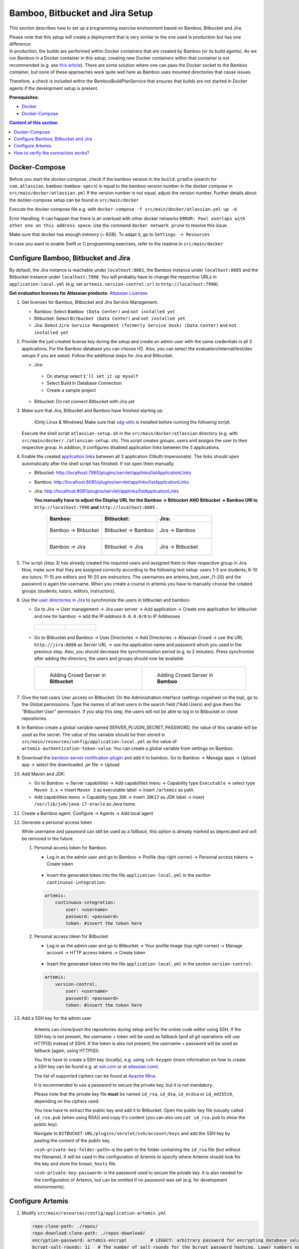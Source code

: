 Bamboo, Bitbucket and Jira Setup
--------------------------------

This section describes how to set up a programming exercise environment
based on Bamboo, Bitbucket and Jira.

| Please note that this setup will create a deployment that is very
  similar to the one used in production but has one difference:
| In production, the builds are performed within Docker containers that
  are created by Bamboo (or its build agents). As we run Bamboo in a
  Docker container in this setup, creating new Docker containers within
  that container is not recommended (e.g. see `this
  article <https://itnext.io/docker-in-docker-521958d34efd>`__). There
  are some solution where one can pass the Docker socket to the Bamboo
  container, but none of these approaches work quite well here as Bamboo
  uses mounted directories that cause issues.

Therefore, a check is included within the BambooBuildPlanService that
ensures that builds are not started in Docker agents if the development
setup is present.

**Prerequisites:**

* `Docker <https://docs.docker.com/install>`__
* `Docker-Compose <https://docs.docker.com/compose/install/>`__


.. contents:: Content of this section
    :local:
    :depth: 1

Docker-Compose
^^^^^^^^^^^^^^

Before you start the docker-compose, check if the bamboo version in the
``build.gradle`` (search for ``com.atlassian.bamboo:bamboo-specs``) is
equal to the bamboo version number in the docker compose in
``src/main/docker/atlassian.yml``
If the version number is not equal, adjust the version number.
Further details about the docker-compose setup can be found in ``src/main/docker``

Execute the docker-compose file e.g. with
``docker-compose -f src/main/docker/atlassian.yml up -d``.

Error Handling: It can happen that there is an overload with other
docker networks
``ERROR: Pool overlaps with other one on this address space``. Use the
command ``docker network prune`` to resolve this issue.

Make sure that docker has enough memory (~ 6GB). To adapt it, go to ``Settings -> Resources``


In case you want to enable Swift or C programming exercises, refer to the readme in
``src/main/docker``


Configure Bamboo, Bitbucket and Jira
^^^^^^^^^^^^^^^^^^^^^^^^^^^^^^^^^^^^

By default, the Jira instance is reachable under ``localhost:8081``, the
Bamboo instance under ``localhost:8085`` and the Bitbucket instance
under ``localhost:7990``. You will probably have to change the respective URLs in
``application-local.yml`` (e.g. set ``artemis.version-control.url`` to ``http://localhost:7990``).

**Get evaluation licenses for Atlassian products:** `Atlassian Licenses <https://my.atlassian.com/license/evaluation>`__

#. Get licenses for Bamboo, Bitbucket and Jira Service Management.

   - Bamboo: Select ``Bamboo (Data Center)`` and ``not installed yet``
   - Bitbucket: Select ``Bitbucket (Data Center)`` and ``not installed yet``
   - Jira: Select ``Jira Service Management (formerly Service Desk) (Data Center)`` and ``not installed yet``

#. Provide the just created license key during the setup and create an admin user with the same credentials
   in all 3 applications.
   For the Bamboo database you can choose H2.
   Also, you can select the evaluation/internal/test/dev setups if you are asked.
   Follow the additional steps for Jira and Bitbucket.

   - Jira:

    - On startup select ``I'll set it up myself``
    - Select Build In Database Connection
    - Create a sample project

   - Bitbucket: Do not connect Bitbucket with Jira yet

#. Make sure that Jira, Bitbucket and Bamboo have finished starting up.

    (Only Linux & Windows) Make sure that `xdg-utils <https://www.howtoinstall.me/ubuntu/18-04/xdg-utils/>`__
    is installed before running the following script.

    .. raw:: html

       <details>
       <summary>xdg-utils for Windows users</summary>
       An easy way to use the xdg-utils on Windows would be to install them on the linux-subsystem,
       which should be activated anyways when running Docker on Windows.
       For the installation on the subsystem the above linked explanation can be used.
       <br>
       Make sure to execute the script from the subsystem.
       </details>


   Execute the shell script ``atlassian-setup.sh`` in the
   ``src/main/docker/atlassian`` directory (e.g. with
   ``src/main/docker/./atlassian-setup.sh``). This script creates
   groups, users and assigns the user to their respective group.
   In addition, it configures disabled application links between the 3 applications.


#. Enable the created `application
   links <https://confluence.atlassian.com/doc/linking-to-another-application-360677690.html>`__
   between all 3 application (OAuth Impersonate). The links should open automatically after the shell script
   has finished. If not open them manually:

   - Bitbucket: http://localhost:7990/plugins/servlet/applinks/listApplicationLinks
   - Bamboo: http://localhost:8085/plugins/servlet/applinks/listApplicationLinks
   - Jira: http://localhost:8081/plugins/servlet/applinks/listApplicationLinks

     **You manually have to adjust the Display URL for the Bamboo → Bitbucket AND
     Bitbucket → Bamboo URl to** ``http://localhost:7990`` **and**
     ``http://localhost:8085`` **.**

        .. list-table::
           :widths: 33 33 33
           :header-rows: 1

           * - **Bamboo:**
             - **Bitbucket:**
             - **Jira:**
           * - .. figure:: setup/bamboo-bitbucket-jira/bamboo_bitbucket_applicationLink.png
                  :align: center
                  :target: ../_images/bamboo_bitbucket_applicationLink.png

                  Bamboo → Bitbucket
             - .. figure:: setup/bamboo-bitbucket-jira/bitbucket_bamboo_applicationLink.png
                  :align: center
                  :target: ../_images/bitbucket_bamboo_applicationLink.png

                  Bitbucket → Bamboo
             - .. figure:: setup/bamboo-bitbucket-jira/jira_bamboo_applicationLink.png
                  :align: center
                  :target: ../_images/jira_bamboo_applicationLink.png

                  Jira → Bamboo
           * - .. figure:: setup/bamboo-bitbucket-jira/bamboo_jira_applicationLink.png
                  :align: center
                  :target: ../_images/bamboo_jira_applicationLink.png

                  Bamboo → Jira
             - .. figure:: setup/bamboo-bitbucket-jira/bitbucket_jira_applicationLink.png
                  :align: center
                  :target: ../_images/bitbucket_jira_applicationLink.png

                  Bitbucket → Jira
             - .. figure:: setup/bamboo-bitbucket-jira/jira_bitbucket_applicationLink.png
                  :align: center
                  :target: ../_images/jira_bitbucket_applicationLink.png

                  Jira → Bitbucket

#. The script *(step 3)* has already created the required users and assigned them to their respective group in Jira.
   Now, make sure that they are assigned correctly according to the following test setup:
   users 1-5 are students, 6-10 are tutors, 11-15 are
   editors and 16-20 are instructors. The usernames are \artemis_test_user_{1-20}
   and the password is again the username. When you create a course in artemis
   you have to manually choose the created groups (students, tutors, editors,
   instructors).

#. Use the `user directories in
   Jira <https://confluence.atlassian.com/adminjiraserver/allowing-connections-to-jira-for-user-management-938847045.html>`__
   to synchronize the users in bitbucket and bamboo:

   -  Go to Jira → User management → Jira user server → Add application →
      Create one application for bitbucket and one for bamboo → add the
      IP-address ``0.0.0.0/0`` to IP Addresses

    .. list-table::

        * - .. figure:: setup/bamboo-bitbucket-jira/jira_add_application_bitbucket.png

          - .. figure:: setup/bamboo-bitbucket-jira/jira_add_application_bamboo.png

   -  Go to Bitbucket and Bamboo → User Directories → Add Directories →
      Atlassian Crowd → use the URL ``http://jira:8080`` as Server URL →
      use the application name and password which you used in the previous
      step. Also, you should decrease the synchronisation period (e.g. to 2
      minutes). Press synchronise after adding the directory, the users and
      groups should now be available.

    .. list-table::

        * - .. figure:: setup/bamboo-bitbucket-jira/user_directories_bitbucket.png

                Adding Crowd Server in **Bitbucket**

          - .. figure:: setup/bamboo-bitbucket-jira/user_directories_bamboo.png

                Adding Crowd Server in **Bamboo**

#. Give the test users User access on Bitbucket: On the Administration interface (settings cogwheel on the top),
   go to the Global permissions. Type the names of all test users in the search field ("Add Users) and give them
   the "Bitbucket User" permission. If you skip this step, the users will not be able to log in to Bitbucket or
   clone repositories.

#. In Bamboo create a global variable named
   SERVER_PLUGIN_SECRET_PASSWORD, the value of this variable will be used
   as the secret. The value of this variable should be then stored in
   ``src/main/resources/config/application-local.yml`` as the value of
   ``artemis-authentication-token-value``.
   You can create a global variable from settings on Bamboo.

#. Download the
   `bamboo-server-notification-plugin <https://github.com/ls1intum/bamboo-server-notification-plugin/releases>`__
   and add it to bamboo. Go to Bamboo → Manage apps → Upload app → select
   the downloaded .jar file → Upload

#. Add Maven and JDK:

   -  Go to Bamboo → Server capabilities → Add capabilities menu →
      Capability type ``Executable`` → select type ``Maven 3.x`` → insert
      ``Maven 3`` as executable label → insert ``/artemis`` as path.

   -  Add capabilities menu → Capability type ``JDK`` → insert ``JDK17``
      as JDK label → insert ``/usr/lib/jvm/java-17-oracle`` as Java home.

#. Create a Bamboo agent. Configure → Agents → Add local agent

#. Generate a personal access token

   While username and password can still be used as a fallback, this option is already marked as deprecated and will
   be removed in the future.

   #. Personal access token for Bamboo.

      - Log in as the admin user and go to Bamboo -> Profile (top right corner) -> Personal access tokens ->
        Create token

          .. figure:: setup/bamboo-bitbucket-jira/bamboo-create-token.png
             :align: center

      - Insert the generated token into the file ``application-local.yml`` in the section ``continuous-integration``:

      .. code:: yaml

          artemis:
              continuous-integration:
                  user: <username>
                  password: <password>
                  token: #insert the token here

   #. Personal access token for Bitbucket

      - Log in as the admin user and go to Bitbucket -> Your profile image (top right corner) -> Manage account ->
        HTTP access tokens -> Create token

          .. figure:: setup/bamboo-bitbucket-jira/bitbucket_create_token.png
             :align: center

      - Insert the generated token into the file ``application-local.yml`` in the section ``version-control``:

      .. code:: yaml

          artemis:
              version-control:
                  user: <username>
                  password: <password>
                  token: #insert the token here

#. Add a SSH key for the admin user

    Artemis can clone/push the repositories during setup and for the online code editor using SSH.
    If the SSH key is not present, the username + token will be used as fallback
    (and all git operations will use HTTP(S) instead of SSH).
    If the token is also not present, the username + password will be used as fallback (again, using HTTP(S)).

    You first have to create a SSH key (locally), e.g. using ``ssh-keygen``
    (more information on how to create a SSH key can be found e.g. at `ssh.com <https://www.ssh.com/ssh/keygen/>`__
    or at `atlassian.com <https://confluence.atlassian.com/bitbucketserver076/creating-ssh-keys-1026534841.html>`__).

    The list of supported ciphers can be found at `Apache Mina <https://github.com/apache/mina-sshd>`__.

    It is recommended to use a password to secure the private key, but it is not mandatory.

    Please note that the private key file **must** be named ``id_rsa``, ``id_dsa``, ``id_ecdsa`` or ``id_ed25519``,
    depending on the ciphers used.

    You now have to extract the public key and add it to Bitbucket.
    Open the public key file (usually called ``id_rsa.pub`` (when using RSA)) and copy it's content
    (you can also use ``cat id_rsa.pub`` to show the public key).

    Navigate to ``BITBUCKET-URL/plugins/servlet/ssh/account/keys`` and add the SSH key by pasting the content of
    the public key.

    ``<ssh-private-key-folder-path>`` is the path to the folder containing the ``id_rsa`` file (but without the filename).
    It will be used in the configuration of Artemis to specify where Artemis should look for the key and
    store the ``known_hosts`` file.

    ``<ssh-private-key-password>`` is the password used to secure the private key.
    It is also needed for the configuration of Artemis, but can be omitted if no password was set
    (e.g. for development environments).

Configure Artemis
^^^^^^^^^^^^^^^^^

#. Modify ``src/main/resources/config/application-artemis.yml``

   .. code:: yaml

           repo-clone-path: ./repos/
           repo-download-clone-path: ./repos-download/
           encryption-password: artemis-encrypt         # LEGACY: arbitrary password for encrypting database values
           bcrypt-salt-rounds: 11   # The number of salt rounds for the bcrypt password hashing. Lower numbers make it faster but more unsecure and vice versa.
                                    # Please use the bcrypt benchmark tool to determine the best number of rounds for your system. https://github.com/ls1intum/bcrypt-Benchmark
           user-management:
               use-external: true
               external:
                   url: http://localhost:8081
                   user:  <jira-admin-user>
                   password: <jira-admin-password>
                   admin-group-name: instructors
               internal-admin:
                   username: artemis_admin
                   password: artemis_admin
           version-control:
               url: http://localhost:7990
               user:  <bitbucket-admin-user>
               password: <bitbucket-admin-password>
               token: <bitbucket-admin-token>   # step 10.2
               ssh-private-key-folder-path: <ssh-private-key-folder-path>
               ssh-private-key-password: <ssh-private-key-password>
           continuous-integration:
               url: http://localhost:8085
               user:  <bamboo-admin-user>
               password: <bamboo-admin-password>
               token: <bamboo-admin-token>   # step 10.1
               vcs-application-link-name: LS1 Bitbucket Server
               empty-commit-necessary: true
               artemis-authentication-token-value: <artemis-authentication-token-value>   # step 7

#. Modify the application-local.yml

   .. code:: yaml

      server:
          port: 8080                                         # The port of artemis
          url: http://172.20.0.1:8080                        # needs to be an ip
          // url: http://docker.for.mac.host.internal:8080   # If the above one does not work for mac try this one
          // url: http://host.docker.internal:8080           # If the above one does not work for windows try this one

In addition, you have to start Artemis with the profiles ``bamboo``,
``bitbucket`` and ``jira`` so that the correct adapters will be used,
e.g.:

::

   --spring.profiles.active=dev,bamboo,bitbucket,jira,artemis,scheduling,local

All of these profiles are enabled by default when using one of the run configurations in IntelliJ.
Please read :ref:`Server Setup` for more details.

How to verify the connection works?
^^^^^^^^^^^^^^^^^^^^^^^^^^^^^^^^^^^

Artemis → Jira
""""""""""""""

You can login to Artemis with the admin user you created in Jira

Artemis → Bitbucket
"""""""""""""""""""
You can create a programming exercise

Artemis → Bamboo
""""""""""""""""
You can create a programming exercise

Bitbucket → Bamboo
""""""""""""""""""
The build of the students repository gets started after pushing to it

Bitbucket → Artemis
"""""""""""""""""""
When using the code editor, after clicking on *Submit*, the text *Building and testing...* should appear.

Bamboo → Artemis
""""""""""""""""
The build result is displayed in the code editor.
